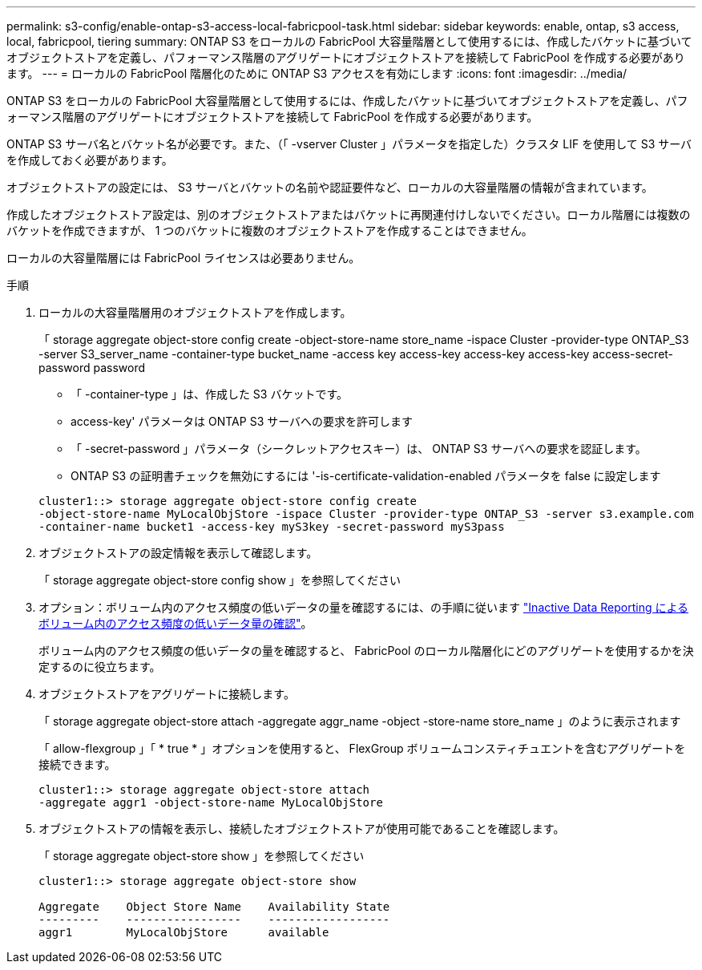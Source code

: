 ---
permalink: s3-config/enable-ontap-s3-access-local-fabricpool-task.html 
sidebar: sidebar 
keywords: enable, ontap, s3 access, local, fabricpool, tiering 
summary: ONTAP S3 をローカルの FabricPool 大容量階層として使用するには、作成したバケットに基づいてオブジェクトストアを定義し、パフォーマンス階層のアグリゲートにオブジェクトストアを接続して FabricPool を作成する必要があります。 
---
= ローカルの FabricPool 階層化のために ONTAP S3 アクセスを有効にします
:icons: font
:imagesdir: ../media/


[role="lead"]
ONTAP S3 をローカルの FabricPool 大容量階層として使用するには、作成したバケットに基づいてオブジェクトストアを定義し、パフォーマンス階層のアグリゲートにオブジェクトストアを接続して FabricPool を作成する必要があります。

ONTAP S3 サーバ名とバケット名が必要です。また、（「 -vserver Cluster 」パラメータを指定した）クラスタ LIF を使用して S3 サーバを作成しておく必要があります。

オブジェクトストアの設定には、 S3 サーバとバケットの名前や認証要件など、ローカルの大容量階層の情報が含まれています。

作成したオブジェクトストア設定は、別のオブジェクトストアまたはバケットに再関連付けしないでください。ローカル階層には複数のバケットを作成できますが、 1 つのバケットに複数のオブジェクトストアを作成することはできません。

ローカルの大容量階層には FabricPool ライセンスは必要ありません。

.手順
. ローカルの大容量階層用のオブジェクトストアを作成します。
+
「 storage aggregate object-store config create -object-store-name store_name -ispace Cluster -provider-type ONTAP_S3 -server S3_server_name -container-type bucket_name -access key access-key access-key access-key access-secret-password password

+
** 「 -container-type 」は、作成した S3 バケットです。
** access-key' パラメータは ONTAP S3 サーバへの要求を許可します
** 「 -secret-password 」パラメータ（シークレットアクセスキー）は、 ONTAP S3 サーバへの要求を認証します。
** ONTAP S3 の証明書チェックを無効にするには '-is-certificate-validation-enabled パラメータを false に設定します


+
[listing]
----
cluster1::> storage aggregate object-store config create
-object-store-name MyLocalObjStore -ispace Cluster -provider-type ONTAP_S3 -server s3.example.com
-container-name bucket1 -access-key myS3key -secret-password myS3pass
----
. オブジェクトストアの設定情報を表示して確認します。
+
「 storage aggregate object-store config show 」を参照してください

. オプション：ボリューム内のアクセス頻度の低いデータの量を確認するには、の手順に従います http://docs.netapp.com/ontap-9/topic/com.netapp.doc.dot-mgng-stor-tier-fp/GUID-78C09B0C-9508-4CEC-96FE-7ED73F7F5120.html["Inactive Data Reporting によるボリューム内のアクセス頻度の低いデータ量の確認"]。
+
ボリューム内のアクセス頻度の低いデータの量を確認すると、 FabricPool のローカル階層化にどのアグリゲートを使用するかを決定するのに役立ちます。

. オブジェクトストアをアグリゲートに接続します。
+
「 storage aggregate object-store attach -aggregate aggr_name -object -store-name store_name 」のように表示されます

+
「 allow-flexgroup 」「 * true * 」オプションを使用すると、 FlexGroup ボリュームコンスティチュエントを含むアグリゲートを接続できます。

+
[listing]
----
cluster1::> storage aggregate object-store attach
-aggregate aggr1 -object-store-name MyLocalObjStore
----
. オブジェクトストアの情報を表示し、接続したオブジェクトストアが使用可能であることを確認します。
+
「 storage aggregate object-store show 」を参照してください

+
[listing]
----
cluster1::> storage aggregate object-store show

Aggregate    Object Store Name    Availability State
---------    -----------------    ------------------
aggr1        MyLocalObjStore      available
----

